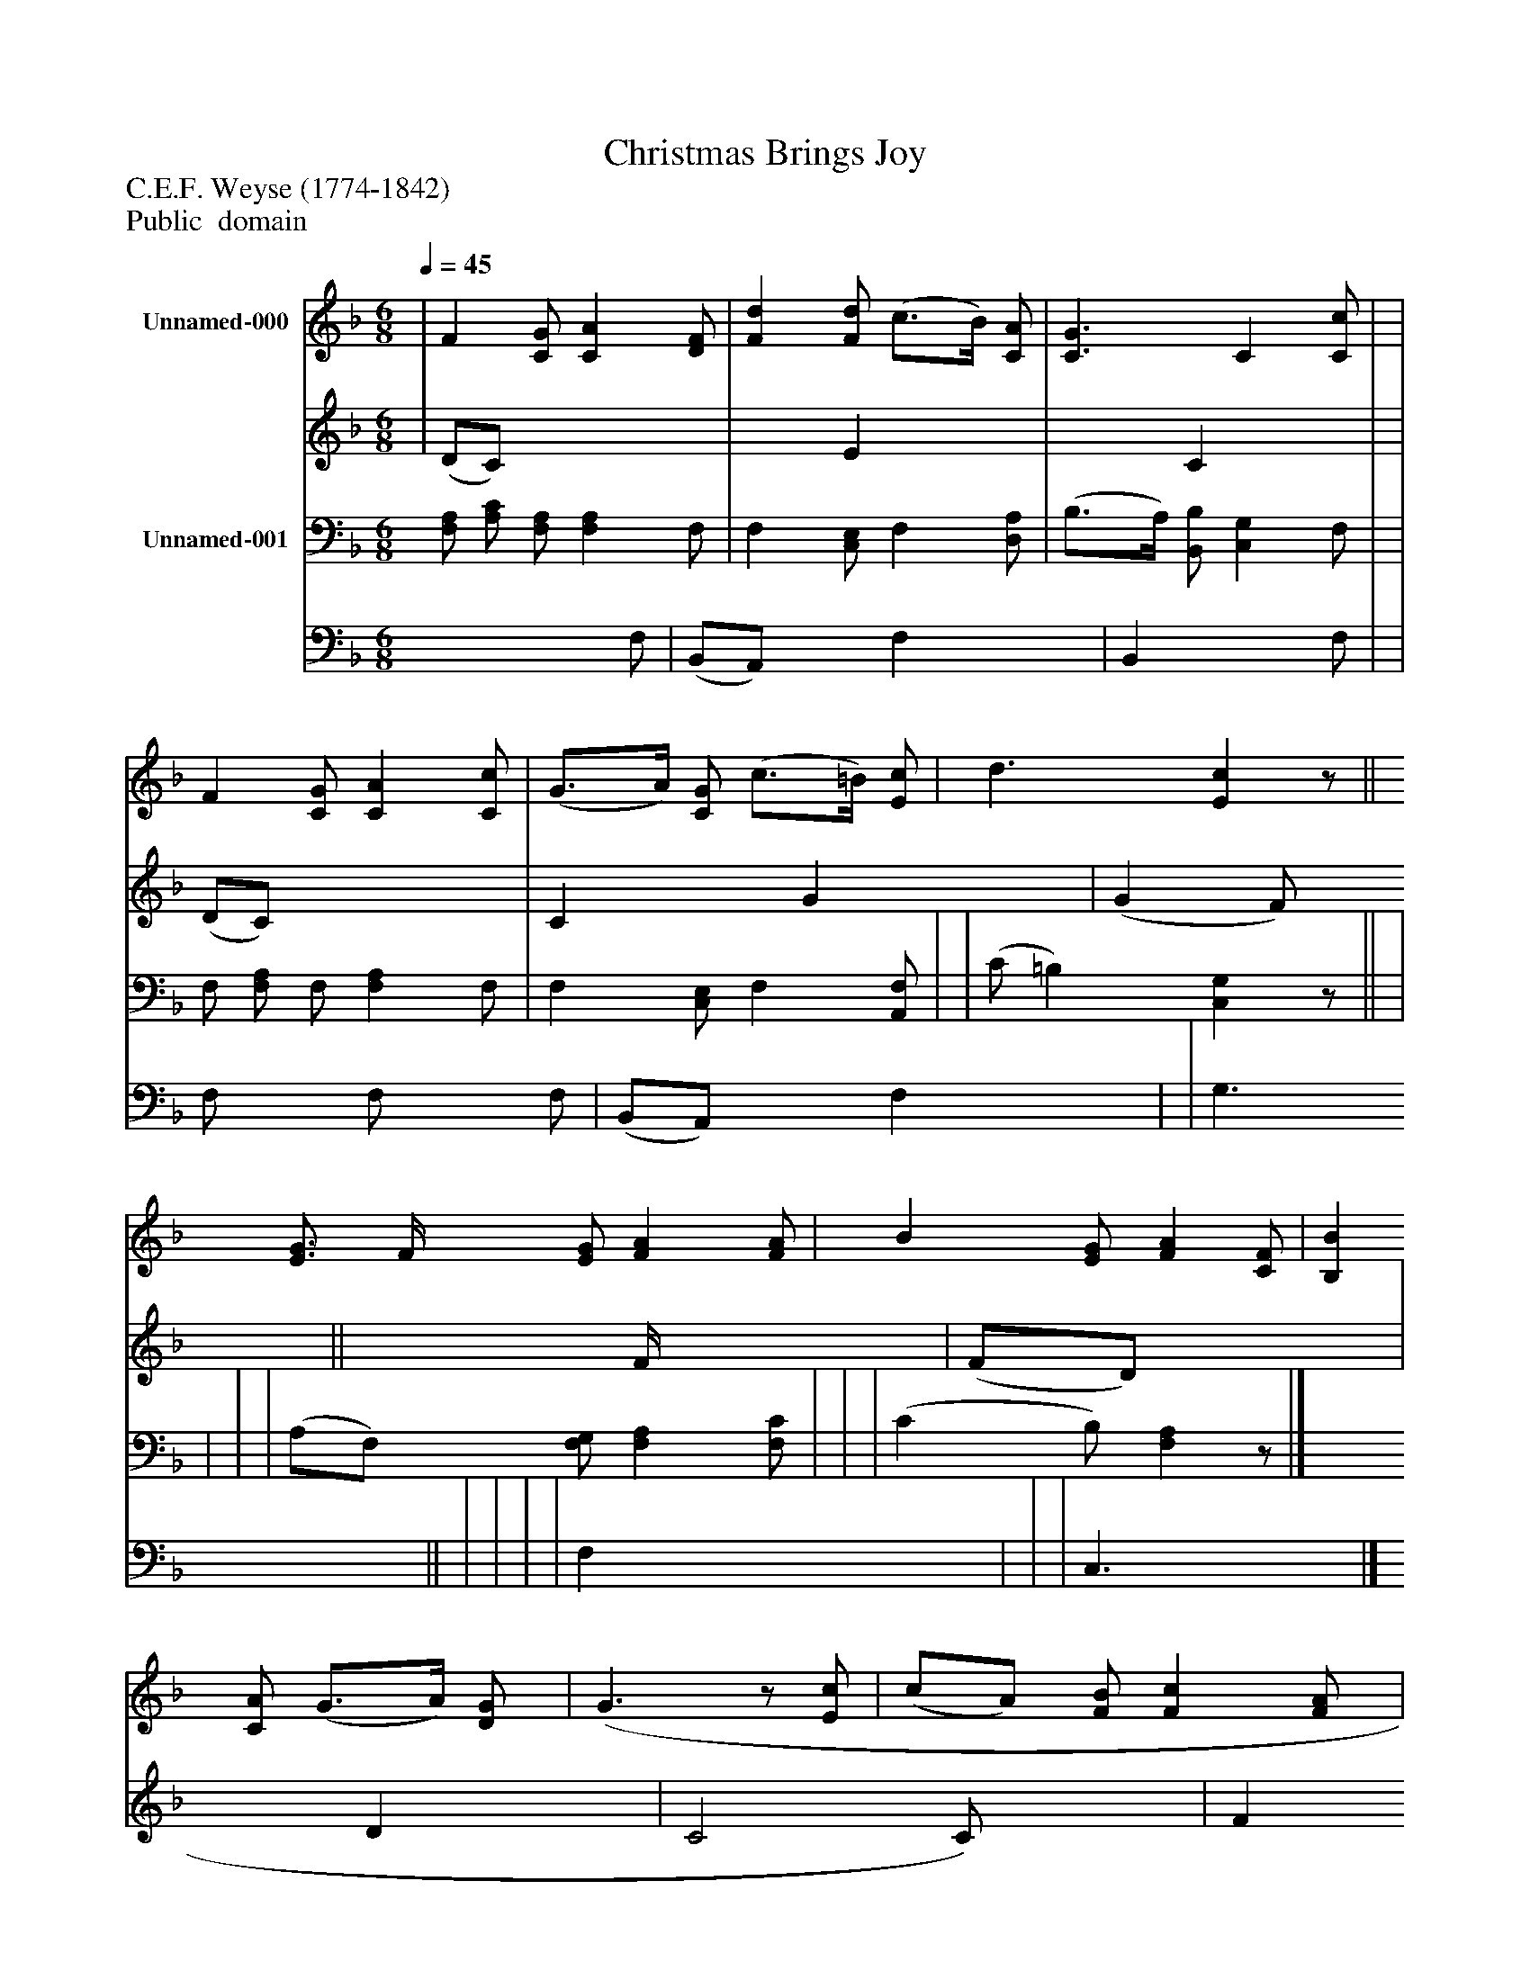 %%abc-creator mxml2abc 1.4
%%abc-version 2.0
%%continueall true
%%titletrim true
%%titleformat A-1 T C1, Z-1, S-1
X: 0
T: Christmas Brings Joy
Z: C.E.F. Weyse (1774-1842)
Z: Public  domain
L: 1/4
M: 6/8
Q: 1/4=45
V: P1_1 name="Unnamed-000"
V: P1_2
%%MIDI program 1 52
V: P2_1 name="Unnamed-001"
V: P2_2
%%MIDI program 2 52
K: F
% Extracting voice 1 from part P1
[V: P1_1]  | F [C/G/] [CA] [D/F/] | [Fd] [F/d/] (c3/4B/4) [C/A/] | [C3/G3/] C [C/c/] | | F [C/G/] [CA] [C/c/] | (G3/4A/4) [C/G/] (c3/4=B/4) [E/c/] | d3/ [Ec]z/|| [E3/4G3/4] F/4 [E/G/] [FA] [F/A/] | B [E/G/] [FA] [C/F/] | [B,B] [C/A/] (G3/4A/4) [D/G/] | (G3/z/ [E/c/] | (c/A/) [F/B/] [Fc] [F/A/] | (G/B/) [F/A/] [EG] [G/c/] | (A/B/) [F/d/] (c3/4B/4) [F/A/] | [(F(A] [E/)G/)] Fz/|]
% Extracting voice 2 from part P1
[V: P1_2]  | (D/C/) x2  | x1  E x0  | x1  C x0  | | (D/C/) x2  | C x0  G x0  | (G F/) x1 || x0  F/4 x2  | (F/D/) x2  | x1  D x0  | C2 C/) x1  | F x2  | E x2  | F x0  E x0  | x1  F x0 |]
% Extracting voice 1 from part P2
[V: P2_1]  [F,/A,/] [A,/C/] [F,/A,/] [F,A,] F,/ | F, [C,/E,/] F, [D,/A,/] | (B,3/4A,/4) [B,,/B,/] [C,G,] F,/ | | F,/ [F,/A,/] F,/ [F,A,] F,/ | F, [C,/E,/] F, [A,,/F,/] | | (C/ =B,) [C,G,]z/|| | | | | (A,/F,/) [F,/G,/] [F,A,] [F,/C/] | | | (C B,/) [F,A,]z/|]
% Extracting voice 2 from part P2
[V: P2_2]  x2  F,/ | (B,,/A,,/) x0  F, x0  | B,, x1  F,/ | | F,/ x0  F,/ x1  F,/ | (B,,/A,,/) x0  F, x0  | | G,3/ x1 || | | | | F, x2  | | | C,3/ x1 |]

